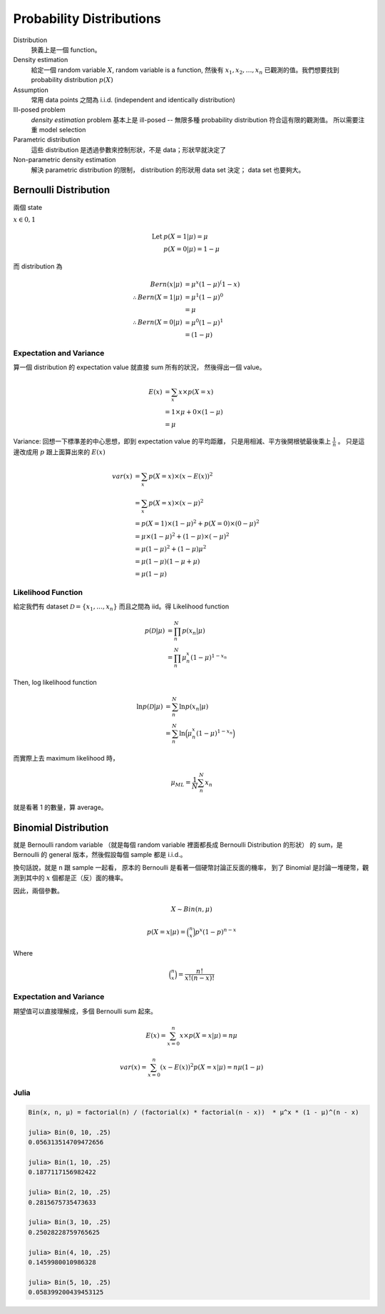 Probability Distributions
===============================================================================

Distribution
    狹義上是一個 function。

Density estimation
    給定一個 random variable :math:`X`, random variable is a function,
    然後有 :math:`x_1, x_2, \dots, x_n` 已觀測的值。我們想要找到
    probability distribution :math:`p(X)`

Assumption
    常用 data points 之間為 i.i.d. (independent and identically distribution)

Ill-posed problem
    *density estimation* problem 基本上是 ill-posed --
    無限多種 probability distribution 符合這有限的觀測值。
    所以需要注重 model selection

Parametric distribution
    這些 distribution 是透過參數來控制形狀，不是 data；形狀早就決定了

Non-parametric density estimation
    解決 parametric distribution 的限制， distribution 的形狀用 data set 決定；
    data set 也要夠大。


Bernoulli Distribution
----------------------------------------------------------------------

兩個 state

:math:`x \in {0, 1}`

.. math::

    \text{Let } & p(X = 1 | \mu) = \mu \\
    & p(X = 0 | \mu) = 1 - \mu

而 distribution 為

.. math::

    Bern(x | \mu) & = \mu^x (1 - \mu)^(1 - x) \\
    \therefore Bern(X = 1 | \mu) & = \mu^1 (1 - \mu)^0 \\
                                 & = \mu \\
    \therefore Bern(X = 0 | \mu) & = \mu^0 (1 - \mu)^1 \\
                                 & = (1 - \mu)


Expectation and Variance
++++++++++++++++++++++++++++++++++++++++++++++++++++++++++++

算一個 distribution 的 expectation value 就直接 sum 所有的狀況，
然後得出一個 value。

.. math::

    E(x) & = \sum_x x \times p(X = x) \\
         & = 1 \times \mu + 0 \times (1 - \mu) \\
         & = \mu


Variance: 回想一下標準差的中心思想，即到 expectation value 的平均距離，
只是用相減、平方後開根號最後乘上 :math:`\frac{1}{n}` 。
只是這邊改成用 :math:`p` 跟上面算出來的 :math:`E(x)`

.. math::

    var(x) & = \sum_x p(X = x) \times (x - E(x))^2 \\
           & = \sum_x p(X = x) \times (x - \mu)^2 \\
           & = p(X = 1) \times (1 - \mu)^2 + p(X = 0) \times (0 - \mu)^2 \\
           & = \mu \times (1- \mu)^2 + (1 - \mu) \times (-\mu)^2 \\
           & = \mu(1 - \mu)^2 + (1 - \mu)\mu^2 \\
           & = \mu(1 - \mu)(1 - \mu + \mu) \\
           & = \mu(1 - \mu)


Likelihood Function
++++++++++++++++++++++++++++++++++++++++++++++++++++++++++++

給定我們有 dataset :math:`\mathcal{D} = \{x_1, \dots, x_n\}`
而且之間為 iid。得 Likelihood function

.. math::

    p(\mathcal{D} | \mu) & = \prod_n^N p(x_n | \mu) \\
                         & = \prod_n^N \mu^x_n (1 - \mu)^{1 - x_n}

Then, log likelihood function

.. math::

    \ln p(\mathcal{D} | \mu)
        & = \sum_n^N \ln p(x_n | \mu) \\
        & = \sum_n^N \ln \Big( \mu^x_n (1 - \mu)^{1 - x_n} \Big)

而實際上去 maximum likelihood 時，

.. math::

    \mu_{ML} = \frac{1}{N} \sum_n^N x_n

就是看著 1 的數量，算 average。


Binomial Distribution
----------------------------------------------------------------------

就是 Bernoulli random variable
（就是每個 random variable 裡面都長成 Bernoulli Distribution 的形狀）
的 sum，是 Bernoulli 的 general 版本，然後假設每個 sample 都是 i.i.d.。

換句話說，就是 n 跟 sample 一起看，
原本的 Bernoulli 是看著一個硬幣討論正反面的機率，
到了 Binomial 是討論一堆硬幣，觀測到其中的 :math:`x` 個都是正（反）面的機率。

因此，兩個參數。

.. math::

    X \sim Bin(n, \mu)


.. math::

    p(X = x | \mu) = \binom{n}{x} p^x (1 - p)^{n - x}

Where

.. math::

    \binom{n}{x} = \frac{n!}{x! (n-x)!}


Expectation and Variance
++++++++++++++++++++++++++++++++++++++++++++++++++++++++++++

期望值可以直接理解成，多個 Bernoulli sum 起來。

.. math::

    E(x) = \sum_{x = 0}^n x \times p(X = x | \mu) = n \mu

.. math::

    var(x) = \sum_{x = 0}^n (x - E(x))^2 p(X = x | \mu) = n \mu (1 - \mu)


Julia
++++++++++++++++++++++++++++++++++++++++++++++++++++++++++++

.. code-block:: julia

    Bin(x, n, μ) = factorial(n) / (factorial(x) * factorial(n - x))  * μ^x * (1 - μ)^(n - x)

    julia> Bin(0, 10, .25)
    0.056313514709472656

    julia> Bin(1, 10, .25)
    0.1877117156982422

    julia> Bin(2, 10, .25)
    0.2815675735473633

    julia> Bin(3, 10, .25)
    0.25028228759765625

    julia> Bin(4, 10, .25)
    0.1459980010986328

    julia> Bin(5, 10, .25)
    0.058399200439453125
